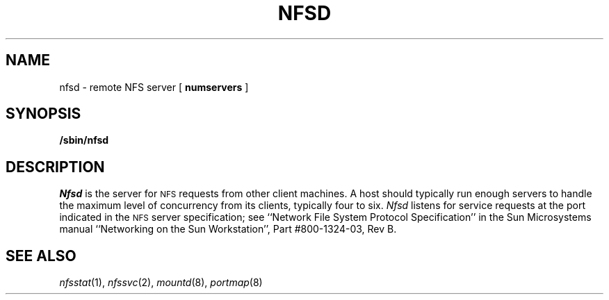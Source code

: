 .\" Copyright (c) 1989 The Regents of the University of California.
.\" All rights reserved.
.\"
.\" Redistribution and use in source and binary forms are permitted
.\" provided that the above copyright notice and this paragraph are
.\" duplicated in all such forms and that any documentation,
.\" advertising materials, and other materials related to such
.\" distribution and use acknowledge that the software was developed
.\" by the University of California, Berkeley.  The name of the
.\" University may not be used to endorse or promote products derived
.\" from this software without specific prior written permission.
.\" THIS SOFTWARE IS PROVIDED ``AS IS'' AND WITHOUT ANY EXPRESS OR
.\" IMPLIED WARRANTIES, INCLUDING, WITHOUT LIMITATION, THE IMPLIED
.\" WARRANTIES OF MERCHANTABILITY AND FITNESS FOR A PARTICULAR PURPOSE.
.\"
.\"	@(#)nfsd.8	5.3 (Berkeley) %G%
.\"
.TH NFSD 8 ""
.UC 7
.SH NAME
nfsd \- remote NFS server
[
.B numservers
]
.SH SYNOPSIS
.B /sbin/nfsd
.SH DESCRIPTION
.I Nfsd
is the server for 
.SM NFS
requests from other client machines.
A host should typically run enough servers to handle
the maximum level of concurrency from its clients,
typically four to six.
.I Nfsd
listens for service requests at the port indicated in the
.SM NFS
server specification; see
``Network File System Protocol Specification''
in the Sun Microsystems manual
``Networking on the Sun Workstation'', Part #800-1324-03, Rev B.
.SH SEE ALSO
.IR nfsstat (1),
.IR nfssvc (2),
.IR mountd (8),
.IR portmap (8)
